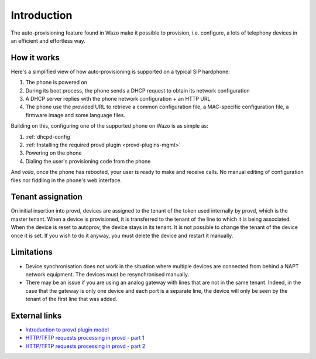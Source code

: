 .. _intro-provisioning:

************
Introduction
************

The auto-provisioning feature found in Wazo make it possible to provision, i.e.
configure, a lots of telephony devices in an efficient and effortless way.


How it works
============

Here's a simplified view of how auto-provisioning is supported on a typical SIP hardphone:

#. The phone is powered on
#. During its boot process, the phone sends a DHCP request to obtain its network configuration
#. A DHCP server replies with the phone network configuration + an HTTP URL
#. The phone use the provided URL to retrieve a common configuration file, a
   MAC-specific configuration file, a firmware image and some language files.

Building on this, configuring one of the supported phone on Wazo is as simple as:

#. :ref:`dhcpd-config`
#. :ref:`Installing the required provd plugin <provd-plugins-mgmt>`
#. Powering on the phone
#. Dialing the user's provisioning code from the phone

And *voila*, once the phone has rebooted, your user is ready to make and receive calls.
No manual editing of configuration files nor fiddling in the phone's web interface.


Tenant assignation
==================

On initial insertion into provd, devices are assigned to the tenant of the token used internally by
provd, which is the master tenant. When a device is provisioned, it is transferred to the tenant of
the line to which it is being associated. When the device is reset to autoprov, the device stays in
its tenant. It is not possible to change the tenant of the device once it is set. If you wish to do
it anyway, you must delete the device and restart it manually.


Limitations
===========

* Device synchronisation does not work in the situation where multiple devices are connected from
  behind a NAPT network equipment. The devices must be resynchronised manually.
* There may be an issue if you are using an analog gateway with lines that are not in the same
  tenant. Indeed, in the case that the gateway is only one device and each port is a separate line,
  the device will only be seen by the tenant of the first line that was added.


External links
==============

* `Introduction to provd plugin model <http://blog.wazo.community/introduction-to-the-plugin-model-of-the-new-provisioning-server.html>`_
* `HTTP/TFTP requests processing in provd - part 1 <http://blog.wazo.community/httptftp-requests-processing-in-provd-part-1.html>`_
* `HTTP/TFTP requests processing in provd - part 2 <http://blog.wazo.community/httptftp-requests-processing-in-provd-part-2.html>`_
